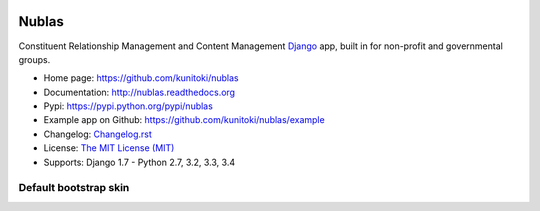 .. image:: https://raw.github.com/kunitoki/nublas/master/nublas-logo.png
   :alt: Nublas
   :target: https://github.com/kunitoki/nublas

======
Nublas
======

Constituent Relationship Management and Content Management `Django <http://www.djangoproject.com>`_ app,
built in for non-profit and governmental groups.

.. |travis| image:: https://travis-ci.org/kunitoki/nublas.png?branch=master
   :target: https://travis-ci.org/kunitoki/nublas
   :alt: Build Status - master branch

.. |coveralls| image:: https://coveralls.io/repos/kunitoki/nublas/badge.png?branch=master
   :target: https://coveralls.io/r/kunitoki/nublas
   :alt: Source code coverage - master branch

.. |pythonversions| image:: https://pypip.in/py_versions/nublas/badge.png
   :target: https://pypi.python.org/pypi/nublas/
   :alt: Supported Python versions

.. |pypi| image:: https://pypip.in/v/nublas/badge.png
   :target: https://pypi.python.org/pypi/nublas/
   :alt: Pypi latest version

.. |downloads| image:: https://pypip.in/d/nublas/badge.png
   :target: https://pypi.python.org/pypi/nublas/
   :alt: Pypi downloads

.. |license| image:: https://pypip.in/license/nublas/badge.png
   :target: https://pypi.python.org/pypi/nublas/
   :alt: License

|pypi| |travis| |coveralls| |downloads| |pythonversions| |license|

* Home page: https://github.com/kunitoki/nublas
* Documentation: http://nublas.readthedocs.org
* Pypi: https://pypi.python.org/pypi/nublas
* Example app on Github: https://github.com/kunitoki/nublas/example
* Changelog: `Changelog.rst <https://github.com/kunitoki/nublas/blob/master/CHANGELOG.rst>`_
* License: `The MIT License (MIT) <http://opensource.org/licenses/MIT>`_
* Supports: Django 1.7 - Python 2.7, 3.2, 3.3, 3.4


Default bootstrap skin
----------------------

.. image:: https://raw.github.com/kunitoki/nublas/master/docs/images/login_screen.png
   :alt: Login screen

.. image:: https://raw.github.com/kunitoki/nublas/master/docs/images/associationslist_screen.png
   :alt: Association list

.. image:: https://raw.github.com/kunitoki/nublas/master/docs/images/association_screen.png
   :alt: Association edit page

.. image:: https://raw.github.com/kunitoki/nublas/master/docs/images/agenda_screen.png
   :alt: Association agenda page

.. image:: https://raw.github.com/kunitoki/nublas/master/docs/images/filemanager_screen.png
   :alt: Association file manager
